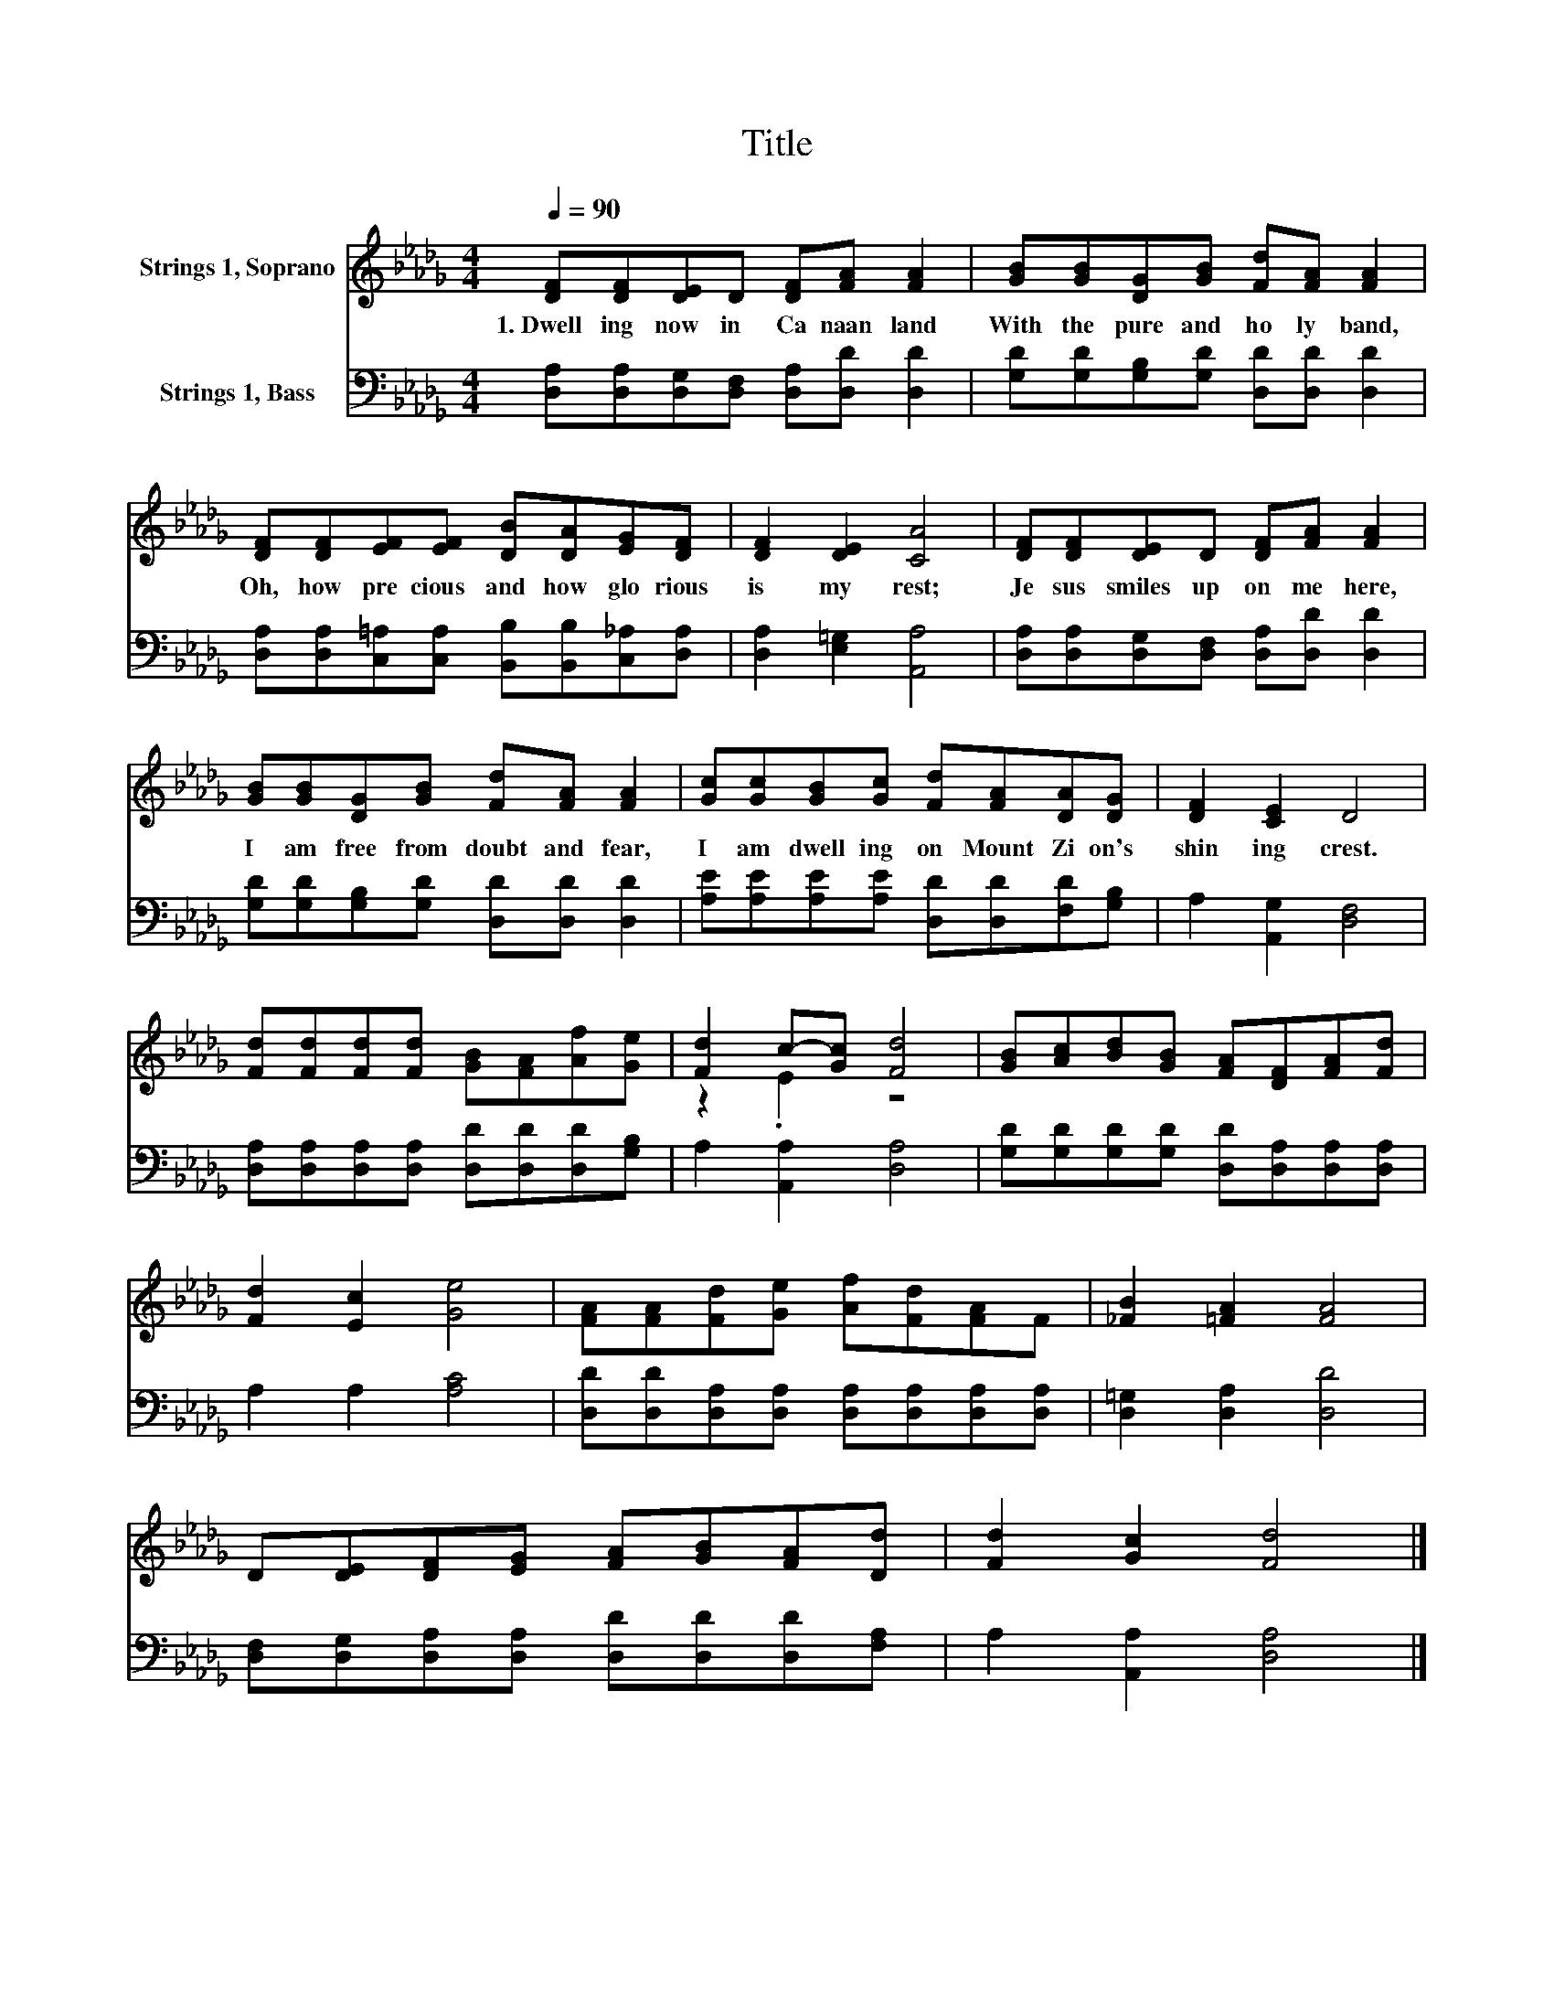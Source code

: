 X:1
T:Title
%%score ( 1 2 ) 3
L:1/8
Q:1/4=90
M:4/4
K:Db
V:1 treble nm="Strings 1, Soprano"
V:2 treble 
V:3 bass nm="Strings 1, Bass"
V:1
 [DF][DF][DE]D [DF][FA] [FA]2 | [GB][GB][DG][GB] [Fd][FA] [FA]2 | %2
w: 1.~Dwell ing~ now~ in~ Ca naan~ land~|With~ the~ pure~ and~ ho ly~ band,~|
 [DF][DF][EF][EF] [DB][DA][EG][DF] | [DF]2 [DE]2 [CA]4 | [DF][DF][DE]D [DF][FA] [FA]2 | %5
w: Oh,~ how~ pre cious~ and~ how~ glo rious~|is~ my~ rest;~|Je sus~ smiles~ up on~ me~ here,~|
 [GB][GB][DG][GB] [Fd][FA] [FA]2 | [Gc][Gc][GB][Gc] [Fd][FA][DA][DG] | [DF]2 [CE]2 D4 | %8
w: I~ am~ free~ from~ doubt~ and~ fear,~|I~ am~ dwell ing~ on~ Mount~ Zi on's~|shin ing~ crest.~|
 [Fd][Fd][Fd][Fd] [GB][FA][Af][Ge] | [Fd]2 c-[Gc] [Fd]4 | [GB][Ac][Bd][GB] [FA][DF][FA][Fd] | %11
w: |||
 [Fd]2 [Ec]2 [Ge]4 | [FA][FA][Fd][Ge] [Af][Fd][FA]F | [_FB]2 [=FA]2 [FA]4 | %14
w: |||
 D[DE][DF][EG] [FA][GB][FA][Dd] | [Fd]2 [Gc]2 [Fd]4 |] %16
w: ||
V:2
 x8 | x8 | x8 | x8 | x8 | x8 | x8 | x8 | x8 | z2 .E2 z4 | x8 | x8 | x8 | x8 | x8 | x8 |] %16
V:3
 [D,A,][D,A,][D,G,][D,F,] [D,A,][D,D] [D,D]2 | [G,D][G,D][G,B,][G,D] [D,D][D,D] [D,D]2 | %2
 [D,A,][D,A,][C,=A,][C,A,] [B,,B,][B,,B,][C,_A,][D,A,] | [D,A,]2 [E,=G,]2 [A,,A,]4 | %4
 [D,A,][D,A,][D,G,][D,F,] [D,A,][D,D] [D,D]2 | [G,D][G,D][G,B,][G,D] [D,D][D,D] [D,D]2 | %6
 [A,E][A,E][A,E][A,E] [D,D][D,D][F,D][G,B,] | A,2 [A,,G,]2 [D,F,]4 | %8
 [D,A,][D,A,][D,A,][D,A,] [D,D][D,D][D,D][G,B,] | A,2 [A,,A,]2 [D,A,]4 | %10
 [G,D][G,D][G,D][G,D] [D,D][D,A,][D,A,][D,A,] | A,2 A,2 [A,C]4 | %12
 [D,D][D,D][D,A,][D,A,] [D,A,][D,A,][D,A,][D,A,] | [D,=G,]2 [D,A,]2 [D,D]4 | %14
 [D,F,][D,G,][D,A,][D,A,] [D,D][D,D][D,D][F,A,] | A,2 [A,,A,]2 [D,A,]4 |] %16

